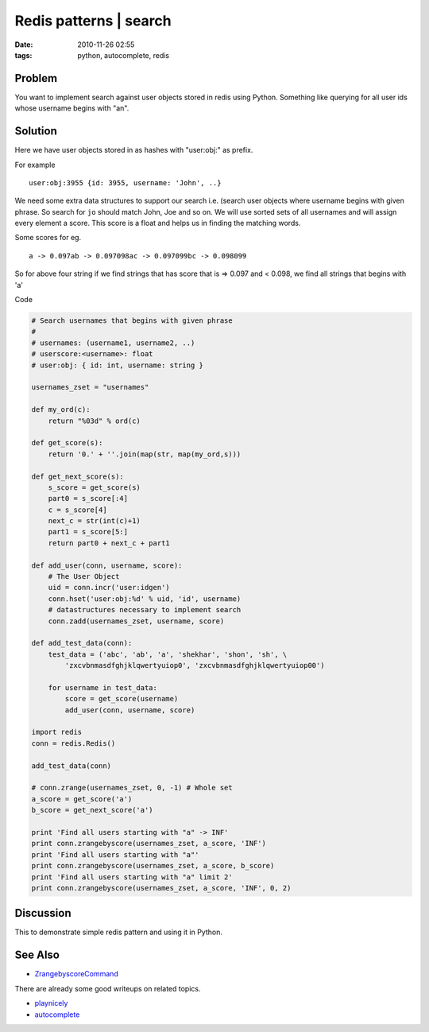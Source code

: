 Redis patterns | search
#######################
:date: 2010-11-26 02:55
:tags: python, autocomplete, redis

Problem
~~~~~~~

You want to implement search against user objects stored in redis using
Python. Something like querying for all user ids whose username begins
with "an".

Solution
~~~~~~~~

Here we have user objects stored in as hashes with "user:obj:" as
prefix.

For example

::

    user:obj:3955 {id: 3955, username: 'John', ..}

We need some extra data structures to support our search i.e. (search
user objects where username begins with given phrase. So search for
``jo`` should match John, Joe and so on. We will use sorted sets of all
usernames and will assign every element a score. This score is a float
and helps us in finding the matching words.

Some scores for eg.

::

    a -> 0.097ab -> 0.097098ac -> 0.097099bc -> 0.098099

So for above four string if we find strings that has score that is =>
0.097 and < 0.098, we find all strings that begins with 'a'

Code


.. code-block:: python

    # Search usernames that begins with given phrase
    #
    # usernames: (username1, username2, ..)
    # userscore:<username>: float
    # user:obj: { id: int, username: string }
    
    usernames_zset = "usernames"
    
    def my_ord(c):
        return "%03d" % ord(c)
    
    def get_score(s):
        return '0.' + ''.join(map(str, map(my_ord,s)))
    
    def get_next_score(s):
        s_score = get_score(s)
        part0 = s_score[:4]
        c = s_score[4]
        next_c = str(int(c)+1)
        part1 = s_score[5:]
        return part0 + next_c + part1
    
    def add_user(conn, username, score):
        # The User Object
        uid = conn.incr('user:idgen')
        conn.hset('user:obj:%d' % uid, 'id', username)
        # datastructures necessary to implement search
        conn.zadd(usernames_zset, username, score)
    
    def add_test_data(conn):
        test_data = ('abc', 'ab', 'a', 'shekhar', 'shon', 'sh', \
            'zxcvbnmasdfghjklqwertyuiop0', 'zxcvbnmasdfghjklqwertyuiop00')
    
        for username in test_data:
            score = get_score(username)
            add_user(conn, username, score)
    
    import redis
    conn = redis.Redis()
    
    add_test_data(conn)
    
    # conn.zrange(usernames_zset, 0, -1) # Whole set
    a_score = get_score('a')
    b_score = get_next_score('a')
    
    print 'Find all users starting with "a" -> INF'
    print conn.zrangebyscore(usernames_zset, a_score, 'INF')
    print 'Find all users starting with "a"'
    print conn.zrangebyscore(usernames_zset, a_score, b_score)
    print 'Find all users starting with "a" limit 2'
    print conn.zrangebyscore(usernames_zset, a_score, 'INF', 0, 2)


.. <script src="https://gist.github.com/716212.js"> </script>

Discussion
~~~~~~~~~~

This to demonstrate simple redis pattern and using it in Python.

See Also
~~~~~~~~

-  `ZrangebyscoreCommand`_

There are already some good writeups on related topics.

-  `playnicely`_
-  `autocomplete`_

.. _ZrangebyscoreCommand: http://code.google.com/p/redis/wiki/ZrangebyscoreCommand
.. _playnicely: http://playnice.ly/blog/2010/05/24/redis-multi-field-searching-and-filtering/
.. _autocomplete: http://antirez.com/post/autocomplete-with-redis.html
